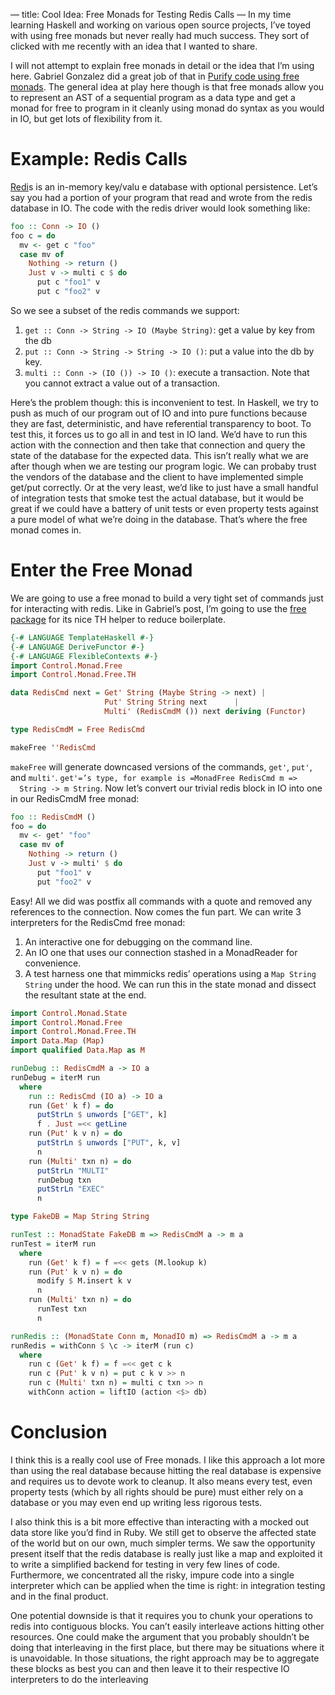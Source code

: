 ---
title: Cool Idea: Free Monads for Testing Redis Calls
---
In my time learning Haskell and working on various open source
projects, I’ve toyed with using free monads but never really had much
success. They sort of clicked with me recently with an idea that I
wanted to share.

I will not attempt to explain free monads in detail or the idea that
I’m using here. Gabriel Gonzalez did a great job of that in [[http://www.haskellforall.com/2012/07/purify-code-using-free-monads.html][Purify
code using free monads]]. The general idea at play here though is that
free monads allow you to represent an AST of a sequential program as a
data type and get a monad for free to program in it cleanly using
monad do syntax as you would in IO, but get lots of flexibility from
it.

* Example: Redis Calls

  [[http://redis.io][Redi]]s is an in-memory key/valu e database with optional
  persistence. Let’s say you had a portion of your program that read and
  wrote from the redis database in IO. The code with the redis driver
  would look something like:

  #+begin_src haskell
  foo :: Conn -> IO ()
  foo c = do
    mv <- get c "foo"
    case mv of
      Nothing -> return ()
      Just v -> multi c $ do
        put c "foo1" v
        put c "foo2" v
  #+end_src


  So we see a subset of the redis commands we support:

  1. =get :: Conn -> String -> IO (Maybe String)=: get a value by key from the db
  2. =put :: Conn -> String -> String -> IO ()=: put a value into the db by key.
  3. =multi :: Conn -> (IO ()) -> IO ()=: execute a transaction. Note
             that you cannot extract a value out of a transaction.

  Here’s the problem though: this is inconvenient to test. In Haskell,
  we try to push as much of our program out of IO and into pure
  functions because they are fast, deterministic, and have referential
  transparency to boot. To test this, it forces us to go all in and test
  in IO land. We’d have to run this action with the connection and then
  take that connection and query the state of the database for the
  expected data. This isn’t really what we are after though when we are
  testing our program logic. We can probaby trust the vendors of the
  database and the client to have implemented simple get/put
  correctly. Or at the very least, we’d like to just have a small
  handful of integration tests that smoke test the actual database, but
  it would be great if we could have a battery of unit tests or even
  property tests against a pure model of what we’re doing in the
  database. That’s where the free monad comes in.

* Enter the Free Monad

  We are going to use a free monad to build a very tight set of commands
  just for interacting with redis. Like in Gabriel’s post, I’m going to
  use the [[http://hackage.haskell.org/package/free][free package]] for its nice TH helper to reduce boilerplate.

  #+begin_src haskell
  {-# LANGUAGE TemplateHaskell #-}
  {-# LANGUAGE DeriveFunctor #-}
  {-# LANGUAGE FlexibleContexts #-}
  import Control.Monad.Free
  import Control.Monad.Free.TH

  data RedisCmd next = Get' String (Maybe String -> next) |
                       Put' String String next      |
                       Multi' (RedisCmdM ()) next deriving (Functor)

  type RedisCmdM = Free RedisCmd

  makeFree ''RedisCmd
  #+end_src


  =makeFree= will generate downcased versions of the commands, =get'=, =put'=,
  and =multi'=. =get'=’s type, for example is =MonadFree RedisCmd m =>
  String -> m String=. Now let’s convert our trivial redis block in IO
  into one in our RedisCmdM free monad:

  #+begin_src haskell
  foo :: RedisCmdM ()
  foo = do
    mv <- get' "foo"
    case mv of
      Nothing -> return ()
      Just v -> multi' $ do
        put "foo1" v
        put "foo2" v
  #+end_src

  Easy! All we did was postfix all commands with a quote and removed any
  references to the connection. Now comes the fun part. We can write 3
  interpreters for the RedisCmd free monad:

  1. An interactive one for debugging on the command line.
  2. An IO one that uses our connection stashed in a MonadReader for convenience.
  3. A test harness one that mimmicks redis’ operations using a =Map String String= under the hood. We can run this in the state monad and dissect the resultant state at the end.

  #+begin_src haskell
  import Control.Monad.State
  import Control.Monad.Free
  import Control.Monad.Free.TH
  import Data.Map (Map)
  import qualified Data.Map as M

  runDebug :: RedisCmdM a -> IO a
  runDebug = iterM run
    where
      run :: RedisCmd (IO a) -> IO a
      run (Get' k f) = do
        putStrLn $ unwords ["GET", k]
        f . Just =<< getLine
      run (Put' k v n) = do
        putStrLn $ unwords ["PUT", k, v]
        n
      run (Multi' txn n) = do
        putStrLn "MULTI"
        runDebug txn
        putStrLn "EXEC"
        n

  type FakeDB = Map String String

  runTest :: MonadState FakeDB m => RedisCmdM a -> m a
  runTest = iterM run
    where
      run (Get' k f) = f =<< gets (M.lookup k)
      run (Put' k v n) = do
        modify $ M.insert k v
        n
      run (Multi' txn n) = do
        runTest txn
        n

  runRedis :: (MonadState Conn m, MonadIO m) => RedisCmdM a -> m a
  runRedis = withConn $ \c -> iterM (run c)
    where
      run c (Get' k f) = f =<< get c k
      run c (Put' k v n) = put c k v >> n
      run c (Multi' txn n) = multi c txn >> n
      withConn action = liftIO (action <$> db)
  #+end_src

* Conclusion

  I think this is a really cool use of Free monads. I like this approach
  a lot more than using the real database because hitting the real
  database is expensive and requires us to devote work to cleanup. It
  also means every test, even property tests (which by all rights should
  be pure) must either rely on a database or you may even end up writing
  less rigorous tests.

  I also think this is a bit more effective than interacting with a
  mocked out data store like you’d find in Ruby. We still get to observe
  the affected state of the world but on our own, much simpler terms. We
  saw the opportunity present itself that the redis database is really
  just like a map and exploited it to write a simplified backend for
  testing in very few lines of code. Furthermore, we concentrated all
  the risky, impure code into a single interpreter which can be applied
  when the time is right: in integration testing and in the final
  product.

  One potential downside is that it requires you to chunk your
  operations to redis into contiguous blocks. You can’t easily
  interleave actions hitting other resources. One could make the
  argument that you probably shouldn’t be doing that interleaving in the
  first place, but there may be situations where it is unavoidable. In
  those situations, the right approach may be to aggregate these blocks
  as best you can and then leave it to their respective IO interpreters
  to do the interleaving
